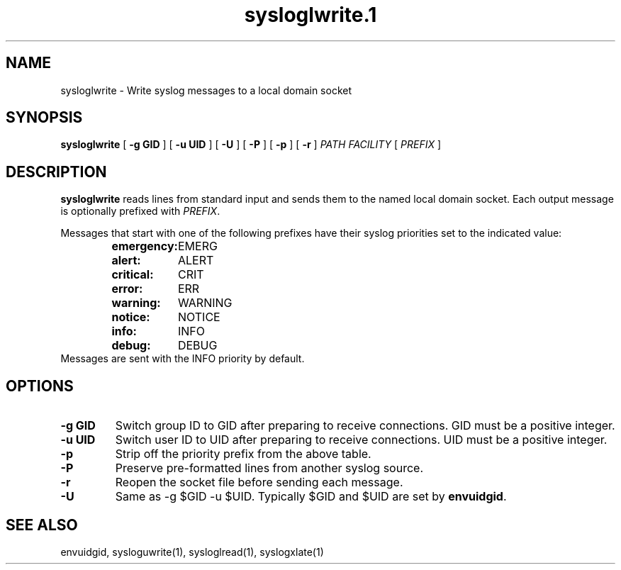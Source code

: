 .TH sysloglwrite.1
.SH NAME
sysloglwrite \- Write syslog messages to a local domain socket
.SH SYNOPSIS
.B sysloglwrite
[
.B \-g GID
] [
.B \-u UID
] [
.B \-U
] [
.B \-P
] [
.B \-p
] [
.B \-r
]
.I PATH FACILITY
[
.I PREFIX
]
.SH DESCRIPTION
.B sysloglwrite
reads lines from standard input and sends them to the named local
domain socket.
Each output message is optionally prefixed with
.IR PREFIX .
.P
Messages that start with one of the following prefixes have their
syslog priorities set to the indicated value:
.RS
.nf
.ta 5c 10c
\fBemergency:	\fREMERG
\fBalert:	\fRALERT
\fBcritical:	\fRCRIT
\fBerror:	\fRERR
\fBwarning:	\fRWARNING
\fBnotice:	\fRNOTICE
\fBinfo:	\fRINFO
\fBdebug:	\fRDEBUG
.fi
.RE
Messages are sent with the INFO priority by default.
.SH OPTIONS
.TP
.B \-g GID
Switch group ID to GID after preparing to receive connections.
GID must be a positive integer.
.TP
.B \-u UID
Switch user ID to UID after preparing to receive connections.
UID must be a positive integer.
.TP
.B \-p
Strip off the priority prefix from the above table.
.TP
.B \-P
Preserve pre-formatted lines from another syslog source.
.TP
.B \-r
Reopen the socket file before sending each message.
.TP
.B \-U
Same as -g $GID -u $UID.
Typically $GID and $UID are set by
.BR envuidgid .
.SH SEE ALSO
envuidgid,
sysloguwrite(1),
sysloglread(1),
syslogxlate(1)
